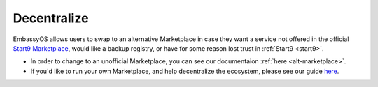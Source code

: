 .. _decentralize:

============
Decentralize
============

EmbassyOS allows users to swap to an alternative Marketplace in case they want a service not offered in the official `Start9 Marketplace <https://marketplace.start9.com>`_, would like a backup registry, or have for some reason lost trust in :ref:`Start9 <start9>`.

- In order to change to an unofficial Marketplace, you can see our documentaion :ref:`here <alt-marketplace>`.
- If you'd like to run your own Marketplace, and help decentralize the ecosystem, please see our guide `here <https://github.com/Start9Labs/registry>`_.
